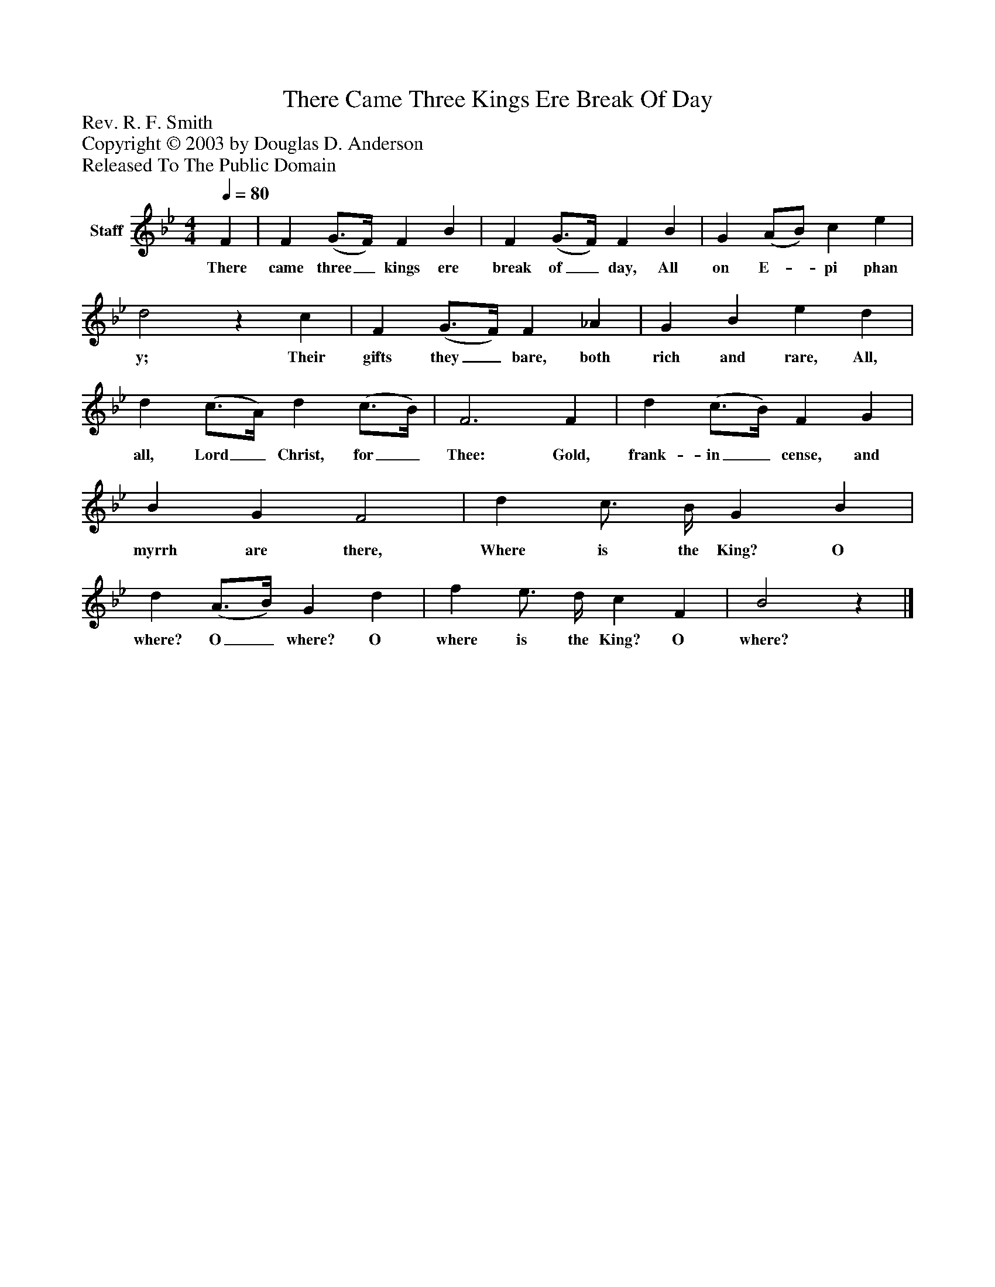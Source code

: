 %%abc-creator mxml2abc 1.4
%%abc-version 2.0
%%continueall true
%%titletrim true
%%titleformat A-1 T C1, Z-1, S-1
X: 0
T: There Came Three Kings Ere Break Of Day
Z: Rev. R. F. Smith
Z: Copyright © 2003 by Douglas D. Anderson
Z: Released To The Public Domain
L: 1/4
M: 4/4
Q: 1/4=80
V: P1 name="Staff"
%%MIDI program 1 19
K: Bb
[V: P1]  F | F (G3/4F/4) F B | F (G3/4F/4) F B | G (A/B/) c e | d2z c | F (G3/4F/4) F _A | G B e d | d (c3/4A/4) d (c3/4B/4) | F3 F | d (c3/4B/4) F G | B G F2 | d c3/4 B/4 G B | d (A3/4B/4) G d | f e3/4 d/4 c F | B2z|]
w: There came three_ kings ere break of_ day, All on E-_ pi phan y; Their gifts they_ bare, both rich and rare, All, all, Lord_ Christ, for_ Thee: Gold, frank- in_ cense, and myrrh are there, Where is the King? O where? O_ where? O where is the King? O where?

